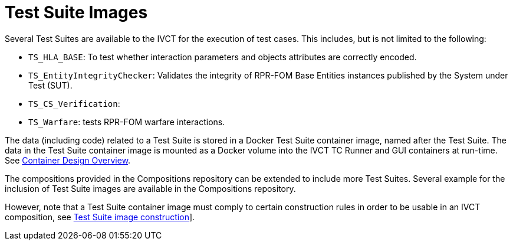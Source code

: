 = Test Suite Images

Several Test Suites are available to the IVCT for the execution of test cases. This includes, but is not limited to the following:

* `TS_HLA_BASE`: To test whether interaction parameters and objects attributes are correctly encoded.
* `TS_EntityIntegrityChecker`: Validates the integrity of RPR-FOM Base Entities instances published by the System under Test (SUT).
* `TS_CS_Verification`:
* `TS_Warfare`: tests RPR-FOM warfare interactions.

The data (including code) related to a Test Suite is stored in a Docker Test Suite container image, named after the Test Suite. The data in the Test Suite container image is mounted as a Docker volume into the IVCT TC Runner and GUI containers at run-time. See <<IVCT-Container-Design.adoc#,Container Design Overview>>.

The compositions provided in the Compositions repository can be extended to include more Test Suites. Several example for the inclusion of Test Suite images are available in the Compositions repository.

However, note that a Test Suite container image must comply to certain construction rules in order to be usable in an IVCT composition, see <<IVCT-TestSuite-Image-Construction.adoc#,Test Suite image construction>>].
